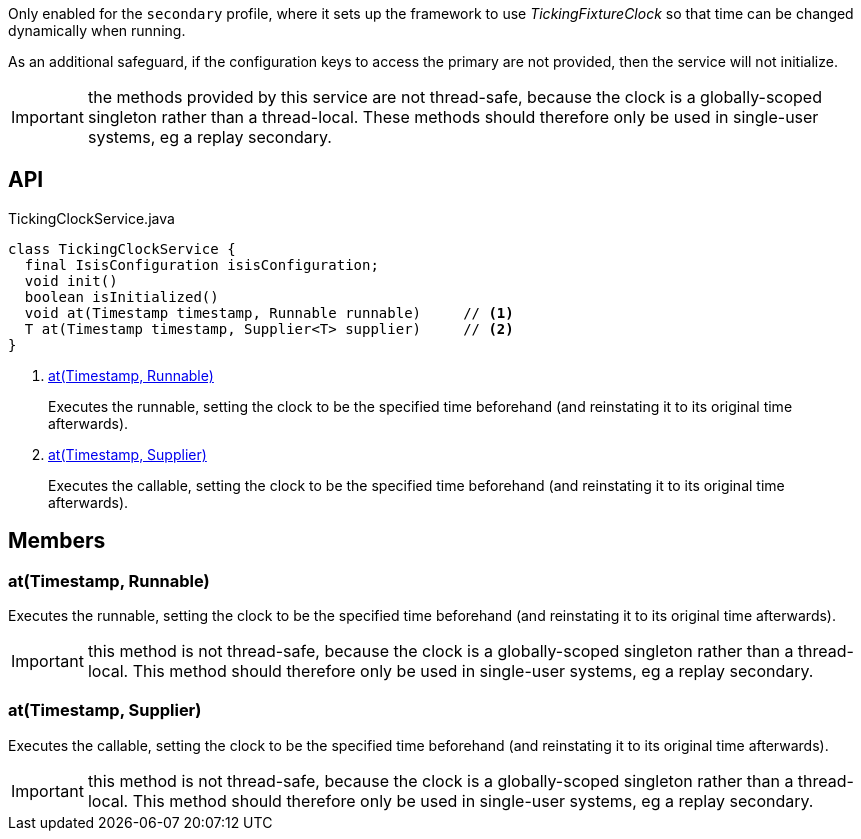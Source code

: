 :Notice: Licensed to the Apache Software Foundation (ASF) under one or more contributor license agreements. See the NOTICE file distributed with this work for additional information regarding copyright ownership. The ASF licenses this file to you under the Apache License, Version 2.0 (the "License"); you may not use this file except in compliance with the License. You may obtain a copy of the License at. http://www.apache.org/licenses/LICENSE-2.0 . Unless required by applicable law or agreed to in writing, software distributed under the License is distributed on an "AS IS" BASIS, WITHOUT WARRANTIES OR  CONDITIONS OF ANY KIND, either express or implied. See the License for the specific language governing permissions and limitations under the License.

Only enabled for the `secondary` profile, where it sets up the framework to use _TickingFixtureClock_ so that time can be changed dynamically when running.

As an additional safeguard, if the configuration keys to access the primary are not provided, then the service will not initialize.

IMPORTANT: the methods provided by this service are not thread-safe, because the clock is a globally-scoped singleton rather than a thread-local. These methods should therefore only be used in single-user systems, eg a replay secondary.

== API

[source,java]
.TickingClockService.java
----
class TickingClockService {
  final IsisConfiguration isisConfiguration;
  void init()
  boolean isInitialized()
  void at(Timestamp timestamp, Runnable runnable)     // <.>
  T at(Timestamp timestamp, Supplier<T> supplier)     // <.>
}
----

<.> xref:#at__Timestamp_Runnable[at(Timestamp, Runnable)]
+
--
Executes the runnable, setting the clock to be the specified time beforehand (and reinstating it to its original time afterwards).
--
<.> xref:#at__Timestamp_Supplier[at(Timestamp, Supplier)]
+
--
Executes the callable, setting the clock to be the specified time beforehand (and reinstating it to its original time afterwards).
--

== Members

[#at__Timestamp_Runnable]
=== at(Timestamp, Runnable)

Executes the runnable, setting the clock to be the specified time beforehand (and reinstating it to its original time afterwards).

IMPORTANT: this method is not thread-safe, because the clock is a globally-scoped singleton rather than a thread-local. This method should therefore only be used in single-user systems, eg a replay secondary.

[#at__Timestamp_Supplier]
=== at(Timestamp, Supplier)

Executes the callable, setting the clock to be the specified time beforehand (and reinstating it to its original time afterwards).

IMPORTANT: this method is not thread-safe, because the clock is a globally-scoped singleton rather than a thread-local. This method should therefore only be used in single-user systems, eg a replay secondary.
